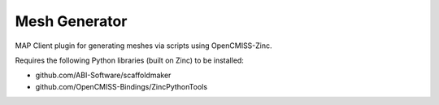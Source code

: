 Mesh Generator
==============

MAP Client plugin for generating meshes via scripts using OpenCMISS-Zinc.

Requires the following Python libraries (built on Zinc) to be installed:

- github.com/ABI-Software/scaffoldmaker
- github.com/OpenCMISS-Bindings/ZincPythonTools

